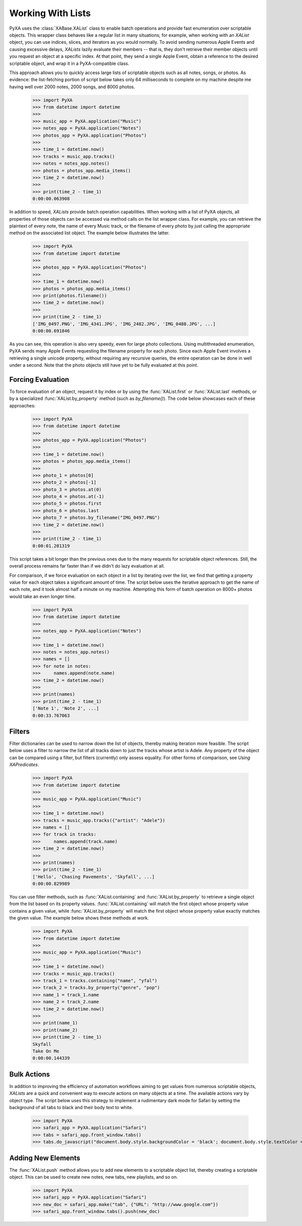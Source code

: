 Working With Lists
==================

PyXA uses the :class:`XABase.XAList` class to enable batch operations and provide fast enumeration over scriptable objects. This wrapper class behaves like a regular list in many situations; for example, when working with an `XAList` object, you can use indices, slices, and iterators as you would normally. To avoid sending numerous Apple Events and causing excessive delays, `XALists` lazily evaluate their members -- that is, they don't retrieve their member objects until you request an object at a specific index. At that point, they send a single Apple Event, obtain a reference to the desired scriptable object, and wrap it in a PyXA-compatible class.

This approach allows you to quickly access large lists of scriptable objects such as all notes, songs, or photos. As evidence: the list-fetching portion of script below takes only 64 milliseconds to complete on my machine despite me having well over 2000 notes, 2000 songs, and 8000 photos. 

    >>> import PyXA
    >>> from datetime import datetime
    >>> 
    >>> music_app = PyXA.application("Music")
    >>> notes_app = PyXA.application("Notes")
    >>> photos_app = PyXA.application("Photos")
    >>> 
    >>> time_1 = datetime.now()
    >>> tracks = music_app.tracks()
    >>> notes = notes_app.notes()
    >>> photos = photos_app.media_items()
    >>> time_2 = datetime.now()
    >>> 
    >>> print(time_2 - time_1)
    0:00:00.063908

In addition to speed, `XALists` provide batch operation capabilities. When working with a list of PyXA objects, all properties of those objects can be accessed via method calls on the list wrapper class. For example, you can retrieve the plaintext of every note, the name of every Music track, or the filename of every photo by just calling the appropriate method on the associated list object. The example below illustrates the latter.

    >>> import PyXA
    >>> from datetime import datetime
    >>> 
    >>> photos_app = PyXA.application("Photos")
    >>> 
    >>> time_1 = datetime.now()
    >>> photos = photos_app.media_items()
    >>> print(photos.filename())
    >>> time_2 = datetime.now()
    >>> 
    >>> print(time_2 - time_1)
    ['IMG_0497.PNG', 'IMG_4341.JPG', 'IMG_2482.JPG', 'IMG_0488.JPG', ...]
    0:00:00.691846

As you can see, this operation is also very speedy, even for large photo collections. Using multithreaded enumeration, PyXA sends many Apple Events requesting the filename property for each photo. Since each Apple Event involves a retrieving a single unicode property, without requiring any recursive queries, the entire operation can be done in well under a second. Note that the photo objects still have yet to be fully evaluated at this point.

Forcing Evaluation
------------------

To force evaluation of an object, request it by index or by using the :func:`XAList.first` or :func:`XAList.last` methods, or by a specialized :func:`XAList.by_property` method (such as `by_filename()`). The code below showcases each of these approaches:

    >>> import PyXA
    >>> from datetime import datetime
    >>> 
    >>> photos_app = PyXA.application("Photos")
    >>> 
    >>> time_1 = datetime.now()
    >>> photos = photos_app.media_items()
    >>> 
    >>> photo_1 = photos[0]
    >>> photo_2 = photos[-1]
    >>> photo_3 = photos.at(0)
    >>> photo_4 = photos.at(-1)
    >>> photo_5 = photos.first
    >>> photo_6 = photos.last
    >>> photo_7 = photos.by_filename("IMG_0497.PNG")
    >>> time_2 = datetime.now()
    >>> 
    >>> print(time_2 - time_1)
    0:00:01.201319

This script takes a bit longer than the previous ones due to the many requests for scriptable object references. Still, the overall process remains far faster than if we didn't do lazy evaluation at all.

For comparison, if we force evaluation on each object in a list by iterating over the list, we find that getting a property value for each object takes a significant amount of time. The script below uses the iterative approach to get the name of each note, and it took almost half a minute on my machine. Attempting this form of batch operation on 8000+ photos would take an even longer time.

    >>> import PyXA
    >>> from datetime import datetime
    >>> 
    >>> notes_app = PyXA.application("Notes")
    >>> 
    >>> time_1 = datetime.now()
    >>> notes = notes_app.notes()
    >>> names = []
    >>> for note in notes:
    >>>     names.append(note.name)
    >>> time_2 = datetime.now()
    >>> 
    >>> print(names)
    >>> print(time_2 - time_1)
    ['Note 1', 'Note 2', ...]
    0:00:33.767063

Filters
-------

Filter dictionaries can be used to narrow down the list of objects, thereby making iteration more feasible. The script below uses a filter to narrow the list of all tracks down to just the tracks whose artist is Adele. Any property of the object can be compared using a filter, but filters (currently) only assess equality. For other forms of comparison, see `Using XAPredicates`. 

    >>> import PyXA
    >>> from datetime import datetime
    >>> 
    >>> music_app = PyXA.application("Music")
    >>> 
    >>> time_1 = datetime.now()
    >>> tracks = music_app.tracks({"artist": "Adele"})
    >>> names = []
    >>> for track in tracks:
    >>>     names.append(track.name)
    >>> time_2 = datetime.now()
    >>> 
    >>> print(names)
    >>> print(time_2 - time_1)
    ['Hello', 'Chasing Pavements', 'Skyfall', ...]
    0:00:00.829989

You can use filter methods, such as :func:`XAList.containing` and :func:`XAList.by_property` to retrieve a single object from the list based on its property values. :func:`XAList.containing` will match the first object whose property value contains a given value, while :func:`XAList.by_property` will match the first object whose property value exactly matches the given value. The example below shows these methods at work.

    >>> import PyXA
    >>> from datetime import datetime
    >>> 
    >>> music_app = PyXA.application("Music")
    >>> 
    >>> time_1 = datetime.now()
    >>> tracks = music_app.tracks()
    >>> track_1 = tracks.containing("name", "yfal")
    >>> track_2 = tracks.by_property("genre", "pop")
    >>> name_1 = track_1.name
    >>> name_2 = track_2.name
    >>> time_2 = datetime.now()
    >>> 
    >>> print(name_1)
    >>> print(name_2)
    >>> print(time_2 - time_1)
    Skyfall
    Take On Me
    0:00:00.144339

Bulk Actions
------------

In addition to improving the efficiency of automation workflows aiming to get values from numerous scriptable objects, `XALists` are a quick and convenient way to execute actions on many objects at a time. The available actions vary by object type. The script below uses this strategy to implement a rudimentary dark mode for Safari by setting the background of all tabs to black and their body text to white.

    >>> import PyXA
    >>> safari_app = PyXA.application("Safari")
    >>> tabs = safari_app.front_window.tabs()
    >>> tabs.do_javascript("document.body.style.backgroundColor = 'black'; document.body.style.textColor = 'white';")


Adding New Elements
-------------------

The :func:`XAList.push` method allows you to add new elements to a scriptable object list, thereby creating a scriptable object. This can be used to create new notes, new tabs, new playlists, and so on.

    >>> import PyXA
    >>> safari_app = PyXA.application("Safari")
    >>> new_doc = safari_app.make("tab", {"URL": "http://www.google.com"})
    >>> safari_app.front_window.tabs().push(new_doc)